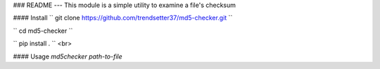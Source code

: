 ### README
---
This module is a simple utility to examine a file's checksum

#### Install
``
git clone https://github.com/trendsetter37/md5-checker.git
``

`` cd md5-checker ``

`` pip install . ``
<br>

#### Usage
`md5checker path-to-file`
